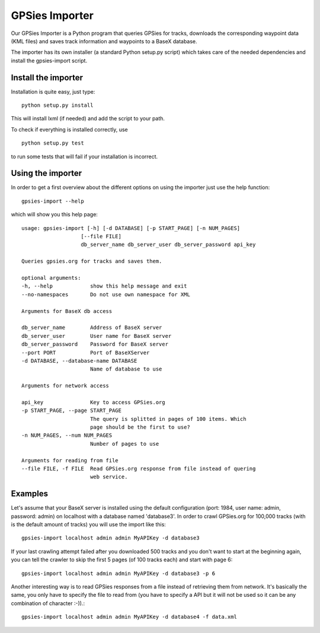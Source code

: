 GPSies Importer
================

Our GPSies Importer is a Python program that queries GPSies for tracks, downloads the corresponding waypoint data (KML files) and saves track information and waypoints to a BaseX database.

The importer has its own installer (a standard Python setup.py script) which takes care of the needed dependencies and install the gpsies-import script.

Install the importer
---------------------
Installation is quite easy, just type::

  python setup.py install   

This will install lxml (if needed) and add the script to your path.

To check if everything is installed correctly, use ::

  python setup.py test

to run some tests that will fail if your installation is incorrect.


Using the importer
----------------------
In order to get a first overview about the different options on using the importer just use the help function::
  
  gpsies-import --help

which will show you this help page::

    usage: gpsies-import [-h] [-d DATABASE] [-p START_PAGE] [-n NUM_PAGES]
                       [--file FILE]
                       db_server_name db_server_user db_server_password api_key

    Queries gpsies.org for tracks and saves them.

    optional arguments:
    -h, --help            show this help message and exit
    --no-namespaces       Do not use own namespace for XML

    Arguments for BaseX db access

    db_server_name        Address of BaseX server
    db_server_user        User name for BaseX server
    db_server_password    Password for BaseX server
    --port PORT           Port of BaseXServer
    -d DATABASE, --database-name DATABASE
                          Name of database to use

    Arguments for network access

    api_key               Key to access GPSies.org
    -p START_PAGE, --page START_PAGE
                          The query is splitted in pages of 100 items. Which
                          page should be the first to use?
    -n NUM_PAGES, --num NUM_PAGES
                          Number of pages to use

    Arguments for reading from file
    --file FILE, -f FILE  Read GPSies.org response from file instead of quering
                          web service.

Examples
------------

Let's assume that your BaseX server is installed using the default configuration (port: 1984, user name: admin, password: admin) on localhost with a database named 'database3'. In order to crawl GPSies.org for 100,000 tracks (with is the default amount of tracks) you will use the import like this::

  gpsies-import localhost admin admin MyAPIKey -d database3


If your last crawling attempt failed after you downloaded 500 tracks and you don't want to start at the beginning again, you can tell the crawler to skip the first 5 pages (of 100 tracks each) and start with page 6::

  gpsies-import localhost admin admin MyAPIKey -d database3 -p 6


Another interesting way is to read GPSies responses from a file instead of retrieving them from network. It's basically the same, you only have to specify the file to read from (you have to specify a API but it will not be used so it can be any combination of character :-)).::

  gpsies-import localhost admin admin MyAPIKey -d database4 -f data.xml


